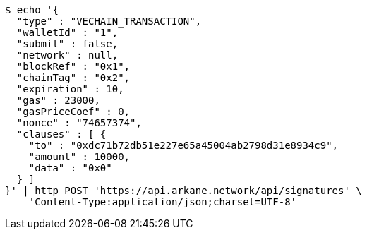 [source,bash]
----
$ echo '{
  "type" : "VECHAIN_TRANSACTION",
  "walletId" : "1",
  "submit" : false,
  "network" : null,
  "blockRef" : "0x1",
  "chainTag" : "0x2",
  "expiration" : 10,
  "gas" : 23000,
  "gasPriceCoef" : 0,
  "nonce" : "74657374",
  "clauses" : [ {
    "to" : "0xdc71b72db51e227e65a45004ab2798d31e8934c9",
    "amount" : 10000,
    "data" : "0x0"
  } ]
}' | http POST 'https://api.arkane.network/api/signatures' \
    'Content-Type:application/json;charset=UTF-8'
----
